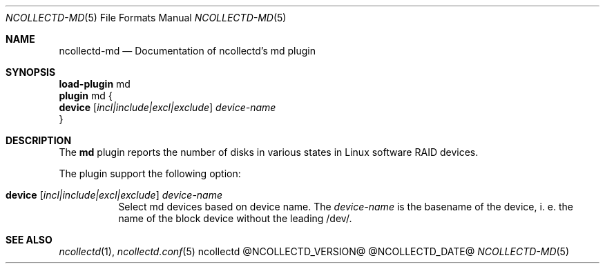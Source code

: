 .\" SPDX-License-Identifier: GPL-2.0-only
.Dd @NCOLLECTD_DATE@
.Dt NCOLLECTD-MD 5
.Os ncollectd @NCOLLECTD_VERSION@
.Sh NAME
.Nm ncollectd-md
.Nd Documentation of ncollectd's md plugin
.Sh SYNOPSIS
.Bd -literal -compact
\fBload-plugin\fP md
\fBplugin\fP md {
    \fBdevice\fP [\fIincl|include|excl|exclude\fP] \fIdevice-name\fP
}
.Ed
.Sh DESCRIPTION
The \fBmd\fP plugin reports the number of disks in various states in Linux
software RAID devices.
.Pp
The plugin support the following option:
.Bl -tag -width Ds
.It \fBdevice\fP [\fIincl|include|excl|exclude\fP] \fIdevice-name\fP
Select md devices based on device name.
The \fIdevice-name\fP is the basename of the device, i. e. the name of
the block device without the leading \f(CW/dev/\fP.
.El
.Sh "SEE ALSO"
.Xr ncollectd 1 ,
.Xr ncollectd.conf 5
